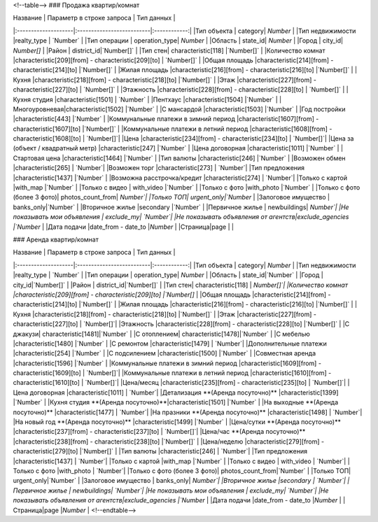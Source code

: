 <!--table-->
### Продажа квартир/комнат

|  Название           | Параметр в строке запроса | Тип данных   |
|:--------------------|:--------------------------|:------------:|
|Тип объекта | category|   `Number`      |
|Тип недвижимости |realty_type |    `Number`        |
|Тип операции | operation_type|     `Number`       |
|Область | state_id| `Number` |
|Город | city_id| `Number[]` |
|Район | district_id|`Number[]`  |
|Тип стен| characteristic[118] |`Number[]`  |
|Количество комнат |characteristic[209][from] - characteristic[209][to] | `Number[]` |
|Общая площадь |characteristic[214][from] - characteristic[214][to] |`Number[]`  |
|Жилая площадь |characteristic[216][from] - characteristic[216][to] |`Number[]`  |
|Кухня |characteristic[218][from] - characteristic[218][to] |`Number[]`  |
|Этаж |characteristic[227][from] - characteristic[227][to] | `Number[]` |
|Этажность |characteristic[228][from] - characteristic[228][to] | `Number[]` |
|Кухня студия |characteristic[1501] | `Number` |
|Пентхаус |characteristic[1504] |`Number` |
|Многоуровневая|characteristic[1502] |`Number` |
|С мансардой |characteristic[1503] |`Number` |
|Год постройки |characteristic[443] |`Number` |
|Коммунальные платежи в зимний период |characteristic[1607][from] - characteristic[1607][to] |`Number[]` |
|Коммунальные платежи в летний период |characteristic[1608][from] - characteristic[1608][to] | `Number[]`|
|Цена |characteristic[234][from] - characteristic[234][to] | `Number[]`|
|Цена за (объект / квадратный метр) |characteristic[247] |`Number` |
|Цена договорная |characteristic[1011] |`Number` |
|Стартовая цена |characteristic[1464] |`Number` |
|Тип валюты |characteristic[246] |`Number` |
|Возможен обмен |characteristic[265] | `Number`|
|Возможен торг |characteristic[273] | `Number`|
|Тип предложения |characteristic[1437] |`Number` |
|Возможна расстрочка/кредит |characteristic[274] | `Number`|
|Только с картой |with_map |`Number` |
|Только с видео | with_video |`Number` |
|Только с фото |with_photo |`Number` |
|Только с фото (более 3 фото)| photos_count_from| `Number`|
|Только ТОП| urgent_only|`Number` |
|Залоговое имущество | banks_only|`Number` |
|Вторичное жилье |secondary |`Number` |
|Первичное жилье | newbuildings| `Number`|
|Не показывать мои объявления | exclude_my| `Number`|
|Не показывать объявления от агентств|exclude_agencies |`Number` |
|Дата подачи |date_from - date_to |`Number` |
|Страница|page | |

### Аренда квартир/комнат

|  Название           | Параметр в строке запроса | Тип данных   |
|:--------------------|:--------------------------|:------------:|
|Тип объекта | category|    `Number`    |
|Тип недвижимости |realty_type |    `Number`       |
|Тип операции | operation_type|    `Number`       |
|Область | state_id|`Number` |
|Город | city_id|`Number[]` |
|Район | district_id|`Number[]` |
|Тип стен| characteristic[118] | `Number[]`|
|Количество комнат |characteristic[209][from] - characteristic[209][to] |`Number[]` |
|Общая площадь |characteristic[214][from] - characteristic[214][to] |`Number[]` |
|Жилая площадь |characteristic[216][from] - characteristic[216][to] |`Number[]` |
|Кухня |characteristic[218][from] - characteristic[218][to] |`Number[]` |
|Этаж |characteristic[227][from] - characteristic[227][to] | `Number[]`|
|Этажность |characteristic[228][from] - characteristic[228][to] |`Number[]` |
|С джакузи| characteristic[1481]|`Number` |
|С отоплением| characteristic[1478]|`Number` |
|С мебелью |characteristic[1480] |`Number` |
|С ремонтом |characteristic[1479] | `Number`|
|Дополнительные платежи |characteristic[254] |`Number` |
|С подсилением |characteristic[1500] |`Number` |
|Совместная аренда |characteristic[1596] |`Number` |
|Коммунальные платежи в зимний период |characteristic[1609][from] - characteristic[1609][to] | `Number[]`|
|Коммунальные платежи в летний период |characteristic[1610][from] - characteristic[1610][to] | `Number[]`|
|Цена/месяц |characteristic[235][from] - characteristic[235][to] | `Number[]`|
|Цена договорная |characteristic[1011] | `Number`|
|Детализация **(Аренда посуточно)** |characteristic[1399] |`Number` |
|Кухня студия **(Аренда посуточно)**|characteristic[1501] |`Number` |
|На выходные **(Аренда посуточно)** |characteristic[1477] | `Number`|
|На празники **(Аренда посуточно)** |characteristic[1498] | `Number`|
|На новый год **(Аренда посуточно)** |characteristic[1499] |`Number` |
|Цена/сутки  **(Аренда посуточно)** |characteristic[237][from] - characteristic[237][to] | `Number[]`|
|Цена/час  **(Аренда посуточно)** |characteristic[238][from] - characteristic[238][to] |`Number[]` |
|Цена/неделю |characteristic[279][from] - characteristic[279][to] |`Number[]` |
|Тип валюты |characteristic[246] | `Number`|
|Тип предложения |characteristic[1437] | `Number`|
|Только с картой |with_map |`Number` |
|Только с видео | with_video | `Number`|
|Только с фото |with_photo | `Number`|
|Только с фото (более 3 фото)| photos_count_from|`Number` |
|Только ТОП| urgent_only|`Number` |
|Залоговое имущество | banks_only| `Number`|
|Вторичное жилье |secondary | `Number`|
|Первичное жилье | newbuildings| `Number`|
|Не показывать мои объявления | exclude_my| `Number`|
|Не показывать объявления от агентств|exclude_agencies |`Number` |
|Дата подачи |date_from - date_to |`Number` |
|Страница|page |`Number` |
<!--endtable-->
